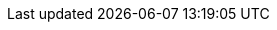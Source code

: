 :PRODUCT: Red Hat Process Automation Manager
:PRODUCT_SHORT: Process Automation Manager
:PRODUCT_INIT: rhpam
:PRODUCT_INIT_CAP: RHPAM

:PRODUCT_OLD: Red Hat JBoss BPM Suite

:ENTERPRISE_VERSION: 7.0
:COMMUNITY_VERSION: 7.5
:PRODUCT_VERSION: {ENTERPRISE_VERSION}
:PRODUCT_VERSION_LONG: {ENTERPRISE_VERSION}.0
:PRODUCT_FILE: {PRODUCT_INIT}-{PRODUCT_VERSION_LONG}.GA

:URL_COMPONENT_PRODUCT: red_hat_process_automation_manager

:KIE_SERVER: Process Server
:A_KIE_SERVER: a Process Server
:KIE_SERVERS: Process Servers

:CENTRAL: Business Central
:URL_COMPONENT_CENTRAL: business-central

:ENGINE: process engine
